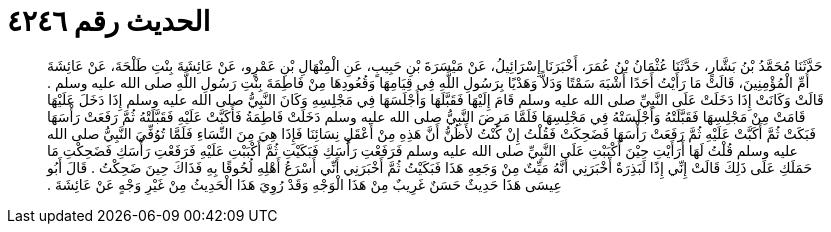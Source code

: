 
= الحديث رقم ٤٢٤٦

[quote.hadith]
حَدَّثَنَا مُحَمَّدُ بْنُ بَشَّارٍ، حَدَّثَنَا عُثْمَانُ بْنُ عُمَرَ، أَخْبَرَنَا إِسْرَائِيلُ، عَنْ مَيْسَرَةَ بْنِ حَبِيبٍ، عَنِ الْمِنْهَالِ بْنِ عَمْرٍو، عَنْ عَائِشَةَ بِنْتِ طَلْحَةَ، عَنْ عَائِشَةَ أُمِّ الْمُؤْمِنِينَ، قَالَتْ مَا رَأَيْتُ أَحَدًا أَشْبَهَ سَمْتًا وَدَلاًّ وَهَدْيًا بِرَسُولِ اللَّهِ فِي قِيَامِهَا وَقُعُودِهَا مِنْ فَاطِمَةَ بِنْتِ رَسُولِ اللَّهِ صلى الله عليه وسلم ‏.‏ قَالَتْ وَكَانَتْ إِذَا دَخَلَتْ عَلَى النَّبِيِّ صلى الله عليه وسلم قَامَ إِلَيْهَا فَقَبَّلَهَا وَأَجْلَسَهَا فِي مَجْلِسِهِ وَكَانَ النَّبِيُّ صلى الله عليه وسلم إِذَا دَخَلَ عَلَيْهَا قَامَتْ مِنْ مَجْلِسِهَا فَقَبَّلَتْهُ وَأَجْلَسَتْهُ فِي مَجْلِسِهَا فَلَمَّا مَرِضَ النَّبِيُّ صلى الله عليه وسلم دَخَلَتْ فَاطِمَةُ فَأَكَبَّتْ عَلَيْهِ فَقَبَّلَتْهُ ثُمَّ رَفَعَتْ رَأْسَهَا فَبَكَتْ ثُمَّ أَكَبَّتْ عَلَيْهِ ثُمَّ رَفَعَتْ رَأْسَهَا فَضَحِكَتْ فَقُلْتُ إِنْ كُنْتُ لأَظُنُّ أَنَّ هَذِهِ مِنْ أَعْقَلِ نِسَائِنَا فَإِذَا هِيَ مِنَ النِّسَاءِ فَلَمَّا تُوُفِّيَ النَّبِيُّ صلى الله عليه وسلم قُلْتُ لَهَا أَرَأَيْتِ حِيْنَ أَكْبَبْتِ عَلَى النَّبِيِّ صلى الله عليه وسلم فَرَفَعْتِ رَأْسَكِ فَبَكَيْتِ ثُمَّ أَكْبَبْتِ عَلَيْهِ فَرَفَعْتِ رَأْسَكِ فَضَحِكْتِ مَا حَمَلَكِ عَلَى ذَلِكَ قَالَتْ إِنِّي إِذًا لَبَذِرَةٌ أَخْبَرَنِي أَنَّهُ مَيِّتٌ مِنْ وَجَعِهِ هَذَا فَبَكَيْتُ ثُمَّ أَخْبَرَنِي أَنِّي أَسْرَعُ أَهْلِهِ لُحُوقًا بِهِ فَذَاكَ حِينَ ضَحِكْتُ ‏.‏ قَالَ أَبُو عِيسَى هَذَا حَدِيثٌ حَسَنٌ غَرِيبٌ مِنْ هَذَا الْوَجْهِ وَقَدْ رُوِيَ هَذَا الْحَدِيثُ مِنْ غَيْرِ وَجْهٍ عَنْ عَائِشَةَ ‏.‏